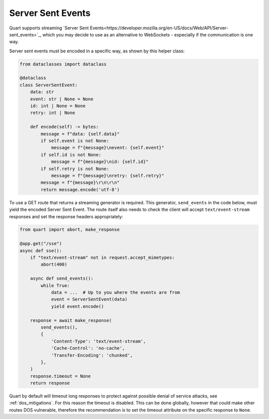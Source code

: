 .. _server_sent_events:

Server Sent Events
==================

Quart supports streaming `Server Sent
Events<https://developer.mozilla.org/en-US/docs/Web/API/Server-sent_events>`_,
which you may decide to use as an alternative to WebSockets -
especially if the communication is one way.

Server sent events must be encoded in a specific way, as shown by this
helper class:

.. code-block:: python

    from dataclasses import dataclass

    @dataclass
    class ServerSentEvent:
        data: str
        event: str | None = None
        id: int | None = None
        retry: int | None

        def encode(self) -> bytes:
            message = f"data: {self.data}"
            if self.event is not None:
                message = f"{message}\nevent: {self.event}"
            if self.id is not None:
                message = f"{message}\nid: {self.id}"
            if self.retry is not None:
                message = f"{message}\nretry: {self.retry}"
            message = f"{message}\r\n\r\n"
            return message.encode('utf-8')

To use a GET route that returns a streaming generator is
required. This generator, ``send_events`` in the code below, must
yield the encoded Server Sent Event. The route itself also needs to
check the client will accept ``text/event-stream`` responses and set
the response headers appropriately:

.. code-block:: python

    from quart import abort, make_response

    @app.get("/sse")
    async def sse():
        if "text/event-stream" not in request.accept_mimetypes:
            abort(400)

        async def send_events():
            while True:
                data = ...  # Up to you where the events are from
                event = ServerSentEvent(data)
                yield event.encode()

        response = await make_response(
            send_events(),
            {
                'Content-Type': 'text/event-stream',
                'Cache-Control': 'no-cache',
                'Transfer-Encoding': 'chunked',
            },
        )
        response.timeout = None
        return response

Quart by default will timeout long responses to protect against
possible denial of service attacks, see :ref:`dos_mitigations`. For
this reason the timeout is disabled. This can be done globally,
however that could make other routes DOS vulnerable, therefore the
recommendation is to set the timeout attribute on the specific
response to ``None``.
